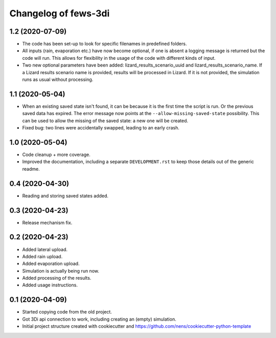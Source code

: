 Changelog of fews-3di
===================================================


1.2 (2020-07-09)
----------------

- The code has been set-up to look for specific filenames in predefined
  folders. 

- All inputs (rain, evaporation etc.) have now become optional, if one is 
  absent a logging message is returned but the code will run. This allows for 
  flexibility in the usage of the code with different kinds of input. 
  
- Two new optional parameters have been added: lizard_results_scenario_uuid and 
  lizard_results_scenario_name. If a Lizard results   scenario name is provided, 
  results will be processed in Lizard. If it is not provided, the simulation 
  runs as usual without processing. 


1.1 (2020-05-04)
----------------

- When an existing saved state isn't found, it can be because it is the first
  time the script is run. Or the previous saved data has expired. The error
  message now points at the ``--allow-missing-saved-state`` possibility. This
  can be used to allow the missing of the saved state: a new one will be
  created.

- Fixed bug: two lines were accidentally swapped, leading to an early crash.


1.0 (2020-05-04)
----------------

- Code cleanup + more coverage.

- Improved the documentation, including a separate ``DEVELOPMENT.rst`` to keep
  those details out of the generic readme.


0.4 (2020-04-30)
----------------

- Reading and storing saved states added.


0.3 (2020-04-23)
----------------

- Release mechanism fix.


0.2 (2020-04-23)
----------------

- Added lateral upload.

- Added rain upload.

- Added evaporation upload.

- Simulation is actually being run now.

- Added processing of the results.

- Added usage instructions.


0.1 (2020-04-09)
----------------

- Started copying code from the old project.

- Got 3Di api connection to work, including creating an (empty) simulation.

- Initial project structure created with cookiecutter and
  https://github.com/nens/cookiecutter-python-template

